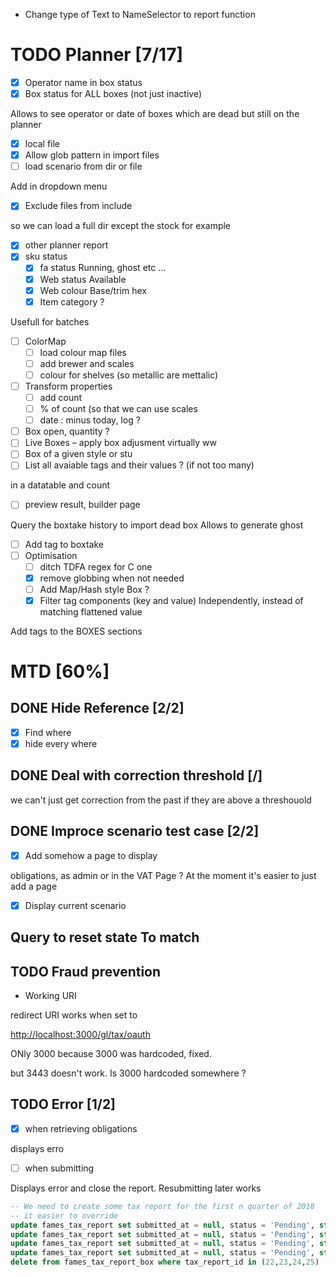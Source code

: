 - Change type of Text to NameSelector to report function
* TODO Planner [7/17]
  - [X] Operator name in box status
  - [X] Box status for ALL boxes (not just inactive)
Allows to see operator or date of boxes which are dead but still on the planner
  - [X] local file
  - [X] Allow glob pattern in import files
  - [ ] load scenario from dir or file
Add in dropdown menu
  - [X] Exclude files from include
 so we can load a full dir except the stock for example
  - [X] other planner report
  - [X] sku status
    - [X] fa status Running, ghost etc ...
    - [X] Web status Available
    - [X] Web colour Base/trim hex
    - [X] Item category ?
Usefull for batches
  - [ ] ColorMap
    - [ ] load colour map files
    - [ ] add brewer and scales
    - [ ] colour for shelves (so metallic are mettalic)
  - [ ] Transform properties
    - [ ] add count
    - [ ] % of count (so that we can use scales
    - [ ] date : minus today, log ?
  - [ ] Box open, quantity ? 
  - [ ] Live Boxes  -- apply box adjusment virtually ww 
  - [ ] Box of a given style or stu
  - [ ] List all avaiable tags and their values ? (if not too many)
in a datatable and count
  - [ ] preview result, builder page
Query the boxtake history to import dead box
Allows to generate ghost
  - [ ] Add tag to boxtake
  - [-] Optimisation
    - [ ] ditch TDFA regex for C one
    - [X] remove globbing when not needed
    - [ ] Add Map/Hash style Box ?
    - [X] Filter tag components (key and value) Independently, instead of matching flattened value
Add tags to the BOXES sections
* MTD [60%]
** DONE Hide Reference [2/2]
   CLOSED: [2019-09-05 Thu 16:44]
   - [X] Find where
   - [X] hide every where
** DONE Deal with correction threshold [/]
   CLOSED: [2019-09-09 Mon 16:37]
   we can't just get correction from the past if they are above a threshouold
** DONE Improce scenario test case [2/2]
   CLOSED: [2019-09-05 Thu 16:44]
   - [X] Add somehow a page to display
obligations, as admin or in the VAT Page ?
At the moment it's easier to just add a page 
   - [X] Display current scenario

   
** Query to reset state To match
** TODO Fraud prevention
 * Working URI
 redirect URI works when set to

       http://localhost:3000/gl/tax/oauth

       ONly 3000 because 3000 was hardcoded, fixed.

but 3443 doesn't work. Is 3000 hardcoded somewhere ?
** TODO Error [1/2]
   - [X] when retrieving obligations
   displays erro
   - [ ] when submitting
   Displays error and close the report.
   Resubmitting later works
#+begin_src  sql
  -- We need to create some tax report for the first n quarter of 2018
  -- it easier to override
  update fames_tax_report set submitted_at = null, status = 'Pending', start = '2018/01/01' , end ='2018-03-31' where tax_report_id in (22);
  update fames_tax_report set submitted_at = null, status = 'Pending', start = '2018/04/01' , end ='2018-06-30' where tax_report_id in (23);
  update fames_tax_report set submitted_at = null, status = 'Pending', start = '2018/07/01' , end ='2018-09-30' where tax_report_id in (24);
  update fames_tax_report set submitted_at = null, status = 'Pending', start = '2018/10/01' , end ='2018-12-31' where tax_report_id in (25);
  delete from fames_tax_report_box where tax_report_id in (22,23,24,25)
#+end_src

   
